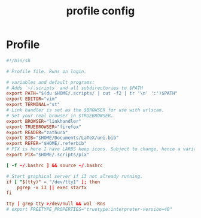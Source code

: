 #+TITLE: profile config
#+PROPERTY: header-args  :results silent :tangle ../../dots/profile/.profile :mkdirp yes
* Profile
#+BEGIN_SRC conf
#!/bin/sh

# Profile file. Runs on login.

# variables and default programs:
# Adds `~/.scripts` and all subdirectories to $PATH
export PATH="$(du $HOME/.scripts/ | cut -f2 | tr '\n' ':')$PATH"
export EDITOR="vim"
export TERMINAL="st"
# Link handler is set as the $BROWSER for use with urlscan.
# Set your real browser in $TRUEBROWSER.
export BROWSER="linkhandler"
export TRUEBROWSER="firefox"
export READER="zathura"
export BIB="$HOME/Documents/LaTeX/uni.bib"
export REFER="$HOME/.referbib"
# PIX is here I have LARBS keep icons. Subject to change, hence a variable.
export PIX="$HOME/.scripts/pix"

[ -f ~/.bashrc ] && source ~/.bashrc

# Start graphical server if i3 not already running.
if [ "$(tty)" = "/dev/tty1" ]; then
	pgrep -x i3 || exec startx
fi

tty | grep tty >/dev/null && wal -Rns
# export FREETYPE_PROPERTIES="truetype:interpreter-version=40"
#+END_SRC

